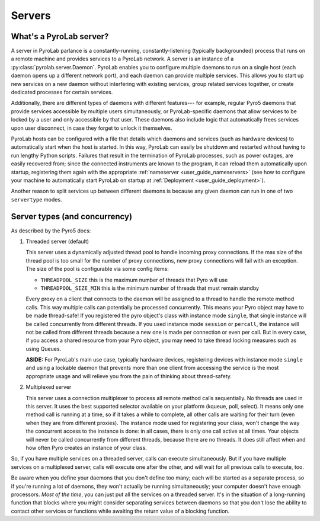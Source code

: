 .. _user_guide_servers:

Servers
=======

What's a PyroLab server?
------------------------

A server in PyroLab parlance is a constantly-running, constantly-listening
(typically backgrounded) process that runs on a remote machine and provides
services to a PyroLab network. A server is an instance of a
:py:class:`pyrolab.server.Daemon`. PyroLab enables you to configure multiple
daemons to run on a single host (each daemon opens up a different network
port), and each daemon can provide multiple services. This allows you to start
up new services on a new daemon without interfering with existing services,
group related services together, or create dedicated processes for certain
services.

Additionally, there are different types of daemons with different features---
for example, regular Pyro5 daemons that provide services accessible by multiple
users simultaneously, or PyroLab-specific daemons that allow services to be
locked by a user and only accessible by that user. These daemons also include 
logic that automatically frees services upon user disconnect, in case they 
forget to unlock it themselves.

PyroLab hosts can be configured with a file that details which daemons and
services (such as hardware devices) to automatically start when the host is
started. In this way, PyroLab can easily be shutdown and restarted without
having to run lengthy Python scripts. Failures that result in the termination
of PyroLab processes, such as power outages, are easily recovered from; since
the connected instruments are known to the program, it can reload them
automatically upon startup, registering them again with the appropriate
:ref:`nameserver <user_guide_nameservers>` (see how to configure your machine
to automatically start PyroLab on startup at :ref:`Deployment
<user_guide_deployment>`).

Another reason to split services up between different daemons is because any
given daemon can run in one of two ``servertype`` modes.


Server types (and concurrency)
------------------------------

As described by the Pyro5 docs:

#. Threaded server (default)

   This server uses a dynamically adjusted thread pool to handle incoming proxy
   connections. If the max size of the thread pool is too small for the number
   of proxy connections, new proxy connections will fail with an exception. The
   size of the pool is configurable via some config items:

   * ``THREADPOOL_SIZE`` this is the maximum number of threads that Pyro will use
   * ``THREADPOOL_SIZE_MIN`` this is the minimum number of threads that must remain standby

   Every proxy on a client that connects to the daemon will be assigned to a
   thread to handle the remote method calls. This way multiple calls can
   potentially be processed concurrently. This means your Pyro object may have
   to be made thread-safe! If you registered the pyro object's class with
   instance mode ``single``, that single instance will be called concurrently from
   different threads. If you used instance mode ``session`` or ``percall``, the
   instance will not be called from different threads because a new one is made
   per connection or even per call. But in every case, if you access a shared
   resource from your Pyro object, you may need to take thread locking measures
   such as using Queues.

   **ASIDE:** For PyroLab's main use case, typically hardware devices,
   registering devices with instance mode ``single`` and using a lockable
   daemon that prevents more than one client from accessing the service is the
   most appropriate usage and will relieve you from the pain of thinking about
   thread-safety.

#. Multiplexed server

   This server uses a connection multiplexer to process all remote method calls
   sequentially. No threads are used in this server. It uses the best supported
   selector available on your platform (kqueue, poll, select). It means only
   one method call is running at a time, so if it takes a while to complete,
   all other calls are waiting for their turn (even when they are from
   different proxies). The instance mode used for registering your class, won't
   change the way the concurrent access to the instance is done: in all cases,
   there is only one call active at all times. Your objects will never be
   called concurrently from different threads, because there are no threads. It
   does still affect when and how often Pyro creates an instance of your class.

So, if you have multiple services on a threaded server, calls can execute 
simultaneously. But if you have multiple services on a multiplexed server,
calls will execute one after the other, and will wait for all previous calls
to execute, too.

Be aware when you define your daemons that you don't define too many; each 
will be started as a separate process, so if you're running a lot of daemons,
they won't actually be running simultaneously; your computer doesn't have
enough processors. *Most of the time*, you can just put all the services on a
threaded server. It's in the situation of a long-running function that blocks
where you might consider separating services between daemons so that you don't
lose the ability to contact other services or functions while awaiting the
return value of a blocking function.

